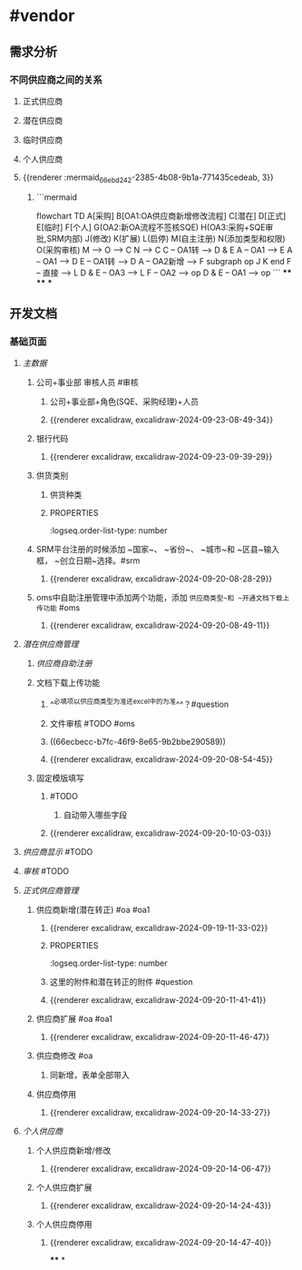 * #vendor
** 需求分析
*** 不同供应商之间的关系
:PROPERTIES:
:collapsed: true
:END:
**** 正式供应商
:PROPERTIES:
:logseq.order-list-type: number
:END:
**** 潜在供应商
:PROPERTIES:
:logseq.order-list-type: number
:END:
**** 临时供应商
:PROPERTIES:
:logseq.order-list-type: number
:END:
**** 个人供应商
:PROPERTIES:
:logseq.order-list-type: number
:END:
**** {{renderer :mermaid_66ebd242-2385-4b08-9b1a-771435cedeab, 3}}
:PROPERTIES:
:logseq.order-list-type: number
:collapsed: true
:END:
***** ```mermaid
flowchart TD
	A[采购]
    B[OA1:OA供应商新增修改流程]
    C[潜在]
    D[正式]
    E[临时]
    F[个人]
    G(OA2:新OA流程不签核SQE)
    H(OA3:采购+SQE审批,SRM内部)
    J(修改)
    K(扩展)
    L(启停)
    M(自主注册)
    N(添加类型和权限)
    O(采购审核)
    M --> O --> C
    N --> C
    C -- OA1转 --> D & E
    A -- OA1 --> E
    A -- OA1 --> D
    E -- OA1转 --> D
    A -- OA2新增 --> F
    subgraph op
        J
        K
    end
    F -- 直接 --> L
    D & E -- OA3 --> L
    F -- OA2 --> op
    D & E -- OA1 --> op
```
****
****
***
** 开发文档
*** 基础页面
**** [[主数据]]
:PROPERTIES:
:logseq.order-list-type: number
:END:
***** 公司+事业部 审核人员 #审核
:PROPERTIES:
:logseq.order-list-type: number
:END:
****** 公司+事业部+角色(SQE、采购经理)+人员
:PROPERTIES:
:logseq.order-list-type: number
:END:
****** {{renderer excalidraw, excalidraw-2024-09-23-08-49-34}}
:PROPERTIES:
:logseq.order-list-type: number
:END:
***** 银行代码
:PROPERTIES:
:logseq.order-list-type: number
:collapsed: true
:END:
****** {{renderer excalidraw, excalidraw-2024-09-23-09-39-29}}
:PROPERTIES:
:logseq.order-list-type: number
:END:
***** 供货类别
:PROPERTIES:
:logseq.order-list-type: number
:END:
****** 供货种类
:PROPERTIES:
:logseq.order-list-type: number
:END:
****** :PROPERTIES:
:logseq.order-list-type: number
:END:
**** [[供应商自助注册]]
:PROPERTIES:
:logseq.order-list-type: number
:collapsed: true
:END:
***** SRM平台注册的时候添加 ~国家~、 ~省份~、 ~城市~和 ~区县~输入框， ~创立日期~选择。#srm
:PROPERTIES:
:logseq.order-list-type: number
:id: 66ecbecc-b7fc-46f9-8e65-9b2bbe290589
:END:
****** {{renderer excalidraw, excalidraw-2024-09-20-08-28-29}}
:PROPERTIES:
:logseq.order-list-type: number
:END:
***** oms中自助注册管理中添加两个功能，添加 ~供应商类型~和 ~开通文档下载上传功能~ #oms
:PROPERTIES:
:logseq.order-list-type: number
:END:
****** {{renderer excalidraw, excalidraw-2024-09-20-08-49-11}}
:PROPERTIES:
:logseq.order-list-type: number
:END:
**** [[潜在供应商管理]]
:PROPERTIES:
:logseq.order-list-type: number
:collapsed: true
:END:
***** [[供应商自助注册]]
:PROPERTIES:
:logseq.order-list-type: number
:END:
***** 文档下载上传功能
:PROPERTIES:
:logseq.order-list-type: number
:collapsed: true
:END:
****** ^^必填项以供应商类型为准还excel中的为准^^？#question
:PROPERTIES:
:logseq.order-list-type: number
:END:
****** 文件审核 #TODO #oms
:PROPERTIES:
:logseq.order-list-type: number
:END:
****** ((66ecbecc-b7fc-46f9-8e65-9b2bbe290589))
:PROPERTIES:
:logseq.order-list-type: number
:END:
****** {{renderer excalidraw, excalidraw-2024-09-20-08-54-45}}
:PROPERTIES:
:logseq.order-list-type: number
:END:
***** 固定模版填写
:PROPERTIES:
:logseq.order-list-type: number
:collapsed: true
:END:
****** #TODO
:PROPERTIES:
:logseq.order-list-type: number
:END:
******* 自动带入哪些字段
:PROPERTIES:
:logseq.order-list-type: number
:END:
****** {{renderer excalidraw, excalidraw-2024-09-20-10-03-03}}
:PROPERTIES:
:logseq.order-list-type: number
:END:
**** [[供应商显示]] #TODO
:PROPERTIES:
:logseq.order-list-type: number
:END:
**** [[审核]] #TODO
:PROPERTIES:
:logseq.order-list-type: number
:END:
**** [[正式供应商管理]]
:PROPERTIES:
:logseq.order-list-type: number
:collapsed: true
:END:
***** 供应商新增(潜在转正) #oa #oa1
:PROPERTIES:
:logseq.order-list-type: number
:END:
****** {{renderer excalidraw, excalidraw-2024-09-19-11-33-02}}
****** :PROPERTIES:
:logseq.order-list-type: number
:END:
***** 供应商新增(采购新增) #oa #oa1
:PROPERTIES:
:logseq.order-list-type: number
:collapsed: true
:END:
****** 这里的附件和潜在转正的附件 #question
:PROPERTIES:
:logseq.order-list-type: number
:END:
****** {{renderer excalidraw, excalidraw-2024-09-20-11-41-41}}
:PROPERTIES:
:logseq.order-list-type: number
:END:
***** 供应商扩展 #oa #oa1
:PROPERTIES:
:logseq.order-list-type: number
:collapsed: true
:END:
****** {{renderer excalidraw, excalidraw-2024-09-20-11-46-47}}
:PROPERTIES:
:logseq.order-list-type: number
:END:
***** 供应商修改 #oa
:PROPERTIES:
:logseq.order-list-type: number
:collapsed: true
:END:
****** 同新增，表单全部带入
:PROPERTIES:
:logseq.order-list-type: number
:END:
***** 供应商停用
:PROPERTIES:
:logseq.order-list-type: number
:END:
****** {{renderer excalidraw, excalidraw-2024-09-20-14-33-27}}
:PROPERTIES:
:logseq.order-list-type: number
:END:
**** [[个人供应商]]
:PROPERTIES:
:logseq.order-list-type: number
:END:
***** 个人供应商新增/修改
:PROPERTIES:
:logseq.order-list-type: number
:collapsed: true
:END:
****** {{renderer excalidraw, excalidraw-2024-09-20-14-06-47}}
:PROPERTIES:
:logseq.order-list-type: number
:END:
***** 个人供应商扩展
:PROPERTIES:
:logseq.order-list-type: number
:collapsed: true
:END:
****** {{renderer excalidraw, excalidraw-2024-09-20-14-24-43}}
:PROPERTIES:
:logseq.order-list-type: number
:END:
***** 个人供应商停用
:PROPERTIES:
:logseq.order-list-type: number
:END:
****** {{renderer excalidraw, excalidraw-2024-09-20-14-47-40}}
:PROPERTIES:
:logseq.order-list-type: number
:END:
****
*